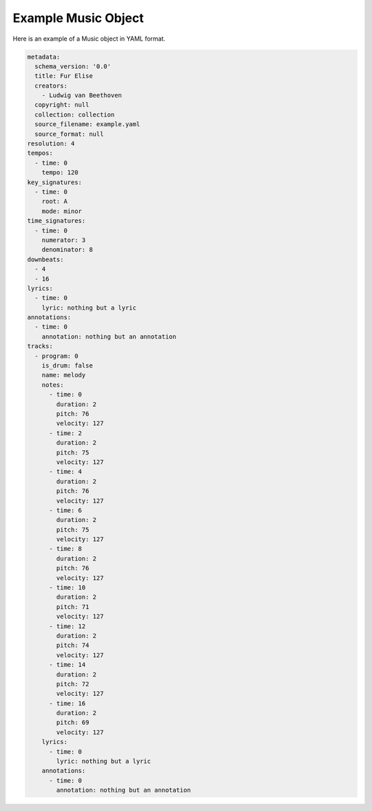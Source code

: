 ====================
Example Music Object
====================

Here is an example of a Music object in YAML format.

.. code-block:: yaml

    metadata:
      schema_version: '0.0'
      title: Fur Elise
      creators:
        - Ludwig van Beethoven
      copyright: null
      collection: collection
      source_filename: example.yaml
      source_format: null
    resolution: 4
    tempos:
      - time: 0
        tempo: 120
    key_signatures:
      - time: 0
        root: A
        mode: minor
    time_signatures:
      - time: 0
        numerator: 3
        denominator: 8
    downbeats:
      - 4
      - 16
    lyrics:
      - time: 0
        lyric: nothing but a lyric
    annotations:
      - time: 0
        annotation: nothing but an annotation
    tracks:
      - program: 0
        is_drum: false
        name: melody
        notes:
          - time: 0
            duration: 2
            pitch: 76
            velocity: 127
          - time: 2
            duration: 2
            pitch: 75
            velocity: 127
          - time: 4
            duration: 2
            pitch: 76
            velocity: 127
          - time: 6
            duration: 2
            pitch: 75
            velocity: 127
          - time: 8
            duration: 2
            pitch: 76
            velocity: 127
          - time: 10
            duration: 2
            pitch: 71
            velocity: 127
          - time: 12
            duration: 2
            pitch: 74
            velocity: 127
          - time: 14
            duration: 2
            pitch: 72
            velocity: 127
          - time: 16
            duration: 2
            pitch: 69
            velocity: 127
        lyrics:
          - time: 0
            lyric: nothing but a lyric
        annotations:
          - time: 0
            annotation: nothing but an annotation
